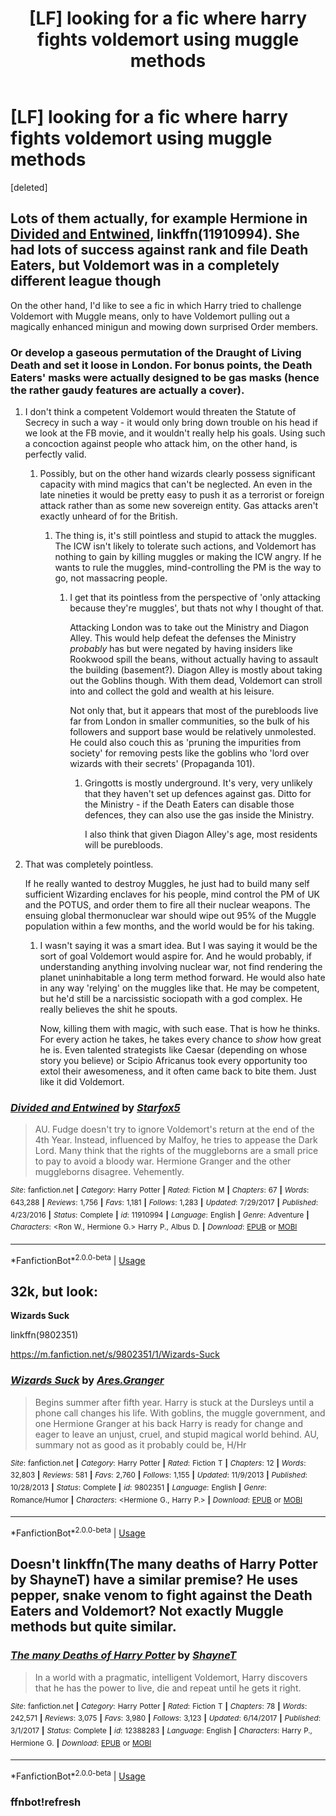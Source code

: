 #+TITLE: [LF] looking for a fic where harry fights voldemort using muggle methods

* [LF] looking for a fic where harry fights voldemort using muggle methods
:PROPERTIES:
:Score: 0
:DateUnix: 1535415974.0
:DateShort: 2018-Aug-28
:FlairText: Request [LF]
:END:
[deleted]


** Lots of them actually, for example Hermione in [[https://m.fanfiction.net/s/11910994/1/][Divided and Entwined]], linkffn(11910994). She had lots of success against rank and file Death Eaters, but Voldemort was in a completely different league though

On the other hand, I'd like to see a fic in which Harry tried to challenge Voldemort with Muggle means, only to have Voldemort pulling out a magically enhanced minigun and mowing down surprised Order members.
:PROPERTIES:
:Author: InquisitorCOC
:Score: 5
:DateUnix: 1535417649.0
:DateShort: 2018-Aug-28
:END:

*** Or develop a gaseous permutation of the Draught of Living Death and set it loose in London. For bonus points, the Death Eaters' masks were actually designed to be gas masks (hence the rather gaudy features are actually a cover).
:PROPERTIES:
:Author: XeshTrill
:Score: 3
:DateUnix: 1535425426.0
:DateShort: 2018-Aug-28
:END:

**** I don't think a competent Voldemort would threaten the Statute of Secrecy in such a way - it would only bring down trouble on his head if we look at the FB movie, and it wouldn't really help his goals. Using such a concoction against people who attack him, on the other hand, is perfectly valid.
:PROPERTIES:
:Author: Starfox5
:Score: 4
:DateUnix: 1535439382.0
:DateShort: 2018-Aug-28
:END:

***** Possibly, but on the other hand wizards clearly possess significant capacity with mind magics that can't be neglected. An even in the late nineties it would be pretty easy to push it as a terrorist or foreign attack rather than as some new sovereign entity. Gas attacks aren't exactly unheard of for the British.
:PROPERTIES:
:Author: XeshTrill
:Score: 1
:DateUnix: 1535462414.0
:DateShort: 2018-Aug-28
:END:

****** The thing is, it's still pointless and stupid to attack the muggles. The ICW isn't likely to tolerate such actions, and Voldemort has nothing to gain by killing muggles or making the ICW angry. If he wants to rule the muggles, mind-controlling the PM is the way to go, not massacring people.
:PROPERTIES:
:Author: Starfox5
:Score: 3
:DateUnix: 1535463527.0
:DateShort: 2018-Aug-28
:END:

******* I get that its pointless from the perspective of 'only attacking because they're muggles', but thats not why I thought of that.

Attacking London was to take out the Ministry and Diagon Alley. This would help defeat the defenses the Ministry /probably/ has but were negated by having insiders like Rookwood spill the beans, without actually having to assault the building (basement?). Diagon Alley is mostly about taking out the Goblins though. With them dead, Voldemort can stroll into and collect the gold and wealth at his leisure.

Not only that, but it appears that most of the purebloods live far from London in smaller communities, so the bulk of his followers and support base would be relatively unmolested. He could also couch this as 'pruning the impurities from society' for removing pests like the goblins who 'lord over wizards with their secrets' (Propaganda 101).
:PROPERTIES:
:Author: XeshTrill
:Score: 1
:DateUnix: 1535467550.0
:DateShort: 2018-Aug-28
:END:

******** Gringotts is mostly underground. It's very, very unlikely that they haven't set up defences against gas. Ditto for the Ministry - if the Death Eaters can disable those defences, they can also use the gas inside the Ministry.

I also think that given Diagon Alley's age, most residents will be purebloods.
:PROPERTIES:
:Author: Starfox5
:Score: 3
:DateUnix: 1535469854.0
:DateShort: 2018-Aug-28
:END:


**** That was completely pointless.

If he really wanted to destroy Muggles, he just had to build many self sufficient Wizarding enclaves for his people, mind control the PM of UK and the POTUS, and order them to fire all their nuclear weapons. The ensuing global thermonuclear war should wipe out 95% of the Muggle population within a few months, and the world would be for his taking.
:PROPERTIES:
:Author: InquisitorCOC
:Score: 1
:DateUnix: 1535509206.0
:DateShort: 2018-Aug-29
:END:

***** I wasn't saying it was a smart idea. But I was saying it would be the sort of goal Voldemort would aspire for. And he would probably, if understanding anything involving nuclear war, not find rendering the planet uninhabitable a long term method forward. He would also hate in any way 'relying' on the muggles like that. He may be competent, but he'd still be a narcissistic sociopath with a god complex. He really believes the shit he spouts.

Now, killing them with magic, with such ease. That is how he thinks. For every action he takes, he takes every chance to /show/ how great he is. Even talented strategists like Caesar (depending on whose story you believe) or Scipio Africanus took every opportunity too extol their awesomeness, and it often came back to bite them. Just like it did Voldemort.
:PROPERTIES:
:Author: XeshTrill
:Score: 1
:DateUnix: 1535511059.0
:DateShort: 2018-Aug-29
:END:


*** [[https://www.fanfiction.net/s/11910994/1/][*/Divided and Entwined/*]] by [[https://www.fanfiction.net/u/2548648/Starfox5][/Starfox5/]]

#+begin_quote
  AU. Fudge doesn't try to ignore Voldemort's return at the end of the 4th Year. Instead, influenced by Malfoy, he tries to appease the Dark Lord. Many think that the rights of the muggleborns are a small price to pay to avoid a bloody war. Hermione Granger and the other muggleborns disagree. Vehemently.
#+end_quote

^{/Site/:} ^{fanfiction.net} ^{*|*} ^{/Category/:} ^{Harry} ^{Potter} ^{*|*} ^{/Rated/:} ^{Fiction} ^{M} ^{*|*} ^{/Chapters/:} ^{67} ^{*|*} ^{/Words/:} ^{643,288} ^{*|*} ^{/Reviews/:} ^{1,756} ^{*|*} ^{/Favs/:} ^{1,181} ^{*|*} ^{/Follows/:} ^{1,283} ^{*|*} ^{/Updated/:} ^{7/29/2017} ^{*|*} ^{/Published/:} ^{4/23/2016} ^{*|*} ^{/Status/:} ^{Complete} ^{*|*} ^{/id/:} ^{11910994} ^{*|*} ^{/Language/:} ^{English} ^{*|*} ^{/Genre/:} ^{Adventure} ^{*|*} ^{/Characters/:} ^{<Ron} ^{W.,} ^{Hermione} ^{G.>} ^{Harry} ^{P.,} ^{Albus} ^{D.} ^{*|*} ^{/Download/:} ^{[[http://www.ff2ebook.com/old/ffn-bot/index.php?id=11910994&source=ff&filetype=epub][EPUB]]} ^{or} ^{[[http://www.ff2ebook.com/old/ffn-bot/index.php?id=11910994&source=ff&filetype=mobi][MOBI]]}

--------------

*FanfictionBot*^{2.0.0-beta} | [[https://github.com/tusing/reddit-ffn-bot/wiki/Usage][Usage]]
:PROPERTIES:
:Author: FanfictionBot
:Score: 2
:DateUnix: 1535417659.0
:DateShort: 2018-Aug-28
:END:


** 32k, but look:

*Wizards Suck*

linkffn(9802351)

[[https://m.fanfiction.net/s/9802351/1/Wizards-Suck]]
:PROPERTIES:
:Author: grasianids
:Score: 1
:DateUnix: 1535581639.0
:DateShort: 2018-Aug-30
:END:

*** [[https://www.fanfiction.net/s/9802351/1/][*/Wizards Suck/*]] by [[https://www.fanfiction.net/u/5038467/Ares-Granger][/Ares.Granger/]]

#+begin_quote
  Begins summer after fifth year. Harry is stuck at the Dursleys until a phone call changes his life. With goblins, the muggle government, and one Hermione Granger at his back Harry is ready for change and eager to leave an unjust, cruel, and stupid magical world behind. AU, summary not as good as it probably could be, H/Hr
#+end_quote

^{/Site/:} ^{fanfiction.net} ^{*|*} ^{/Category/:} ^{Harry} ^{Potter} ^{*|*} ^{/Rated/:} ^{Fiction} ^{T} ^{*|*} ^{/Chapters/:} ^{12} ^{*|*} ^{/Words/:} ^{32,803} ^{*|*} ^{/Reviews/:} ^{581} ^{*|*} ^{/Favs/:} ^{2,760} ^{*|*} ^{/Follows/:} ^{1,155} ^{*|*} ^{/Updated/:} ^{11/9/2013} ^{*|*} ^{/Published/:} ^{10/28/2013} ^{*|*} ^{/Status/:} ^{Complete} ^{*|*} ^{/id/:} ^{9802351} ^{*|*} ^{/Language/:} ^{English} ^{*|*} ^{/Genre/:} ^{Romance/Humor} ^{*|*} ^{/Characters/:} ^{<Hermione} ^{G.,} ^{Harry} ^{P.>} ^{*|*} ^{/Download/:} ^{[[http://www.ff2ebook.com/old/ffn-bot/index.php?id=9802351&source=ff&filetype=epub][EPUB]]} ^{or} ^{[[http://www.ff2ebook.com/old/ffn-bot/index.php?id=9802351&source=ff&filetype=mobi][MOBI]]}

--------------

*FanfictionBot*^{2.0.0-beta} | [[https://github.com/tusing/reddit-ffn-bot/wiki/Usage][Usage]]
:PROPERTIES:
:Author: FanfictionBot
:Score: 1
:DateUnix: 1535581655.0
:DateShort: 2018-Aug-30
:END:


** Doesn't linkffn(The many deaths of Harry Potter by ShayneT) have a similar premise? He uses pepper, snake venom to fight against the Death Eaters and Voldemort? Not exactly Muggle methods but quite similar.
:PROPERTIES:
:Author: MoD_Peverell
:Score: 1
:DateUnix: 1535441842.0
:DateShort: 2018-Aug-28
:END:

*** [[https://www.fanfiction.net/s/12388283/1/][*/The many Deaths of Harry Potter/*]] by [[https://www.fanfiction.net/u/1541014/ShayneT][/ShayneT/]]

#+begin_quote
  In a world with a pragmatic, intelligent Voldemort, Harry discovers that he has the power to live, die and repeat until he gets it right.
#+end_quote

^{/Site/:} ^{fanfiction.net} ^{*|*} ^{/Category/:} ^{Harry} ^{Potter} ^{*|*} ^{/Rated/:} ^{Fiction} ^{T} ^{*|*} ^{/Chapters/:} ^{78} ^{*|*} ^{/Words/:} ^{242,571} ^{*|*} ^{/Reviews/:} ^{3,075} ^{*|*} ^{/Favs/:} ^{3,980} ^{*|*} ^{/Follows/:} ^{3,123} ^{*|*} ^{/Updated/:} ^{6/14/2017} ^{*|*} ^{/Published/:} ^{3/1/2017} ^{*|*} ^{/Status/:} ^{Complete} ^{*|*} ^{/id/:} ^{12388283} ^{*|*} ^{/Language/:} ^{English} ^{*|*} ^{/Characters/:} ^{Harry} ^{P.,} ^{Hermione} ^{G.} ^{*|*} ^{/Download/:} ^{[[http://www.ff2ebook.com/old/ffn-bot/index.php?id=12388283&source=ff&filetype=epub][EPUB]]} ^{or} ^{[[http://www.ff2ebook.com/old/ffn-bot/index.php?id=12388283&source=ff&filetype=mobi][MOBI]]}

--------------

*FanfictionBot*^{2.0.0-beta} | [[https://github.com/tusing/reddit-ffn-bot/wiki/Usage][Usage]]
:PROPERTIES:
:Author: FanfictionBot
:Score: 2
:DateUnix: 1535444164.0
:DateShort: 2018-Aug-28
:END:


*** ffnbot!refresh
:PROPERTIES:
:Author: MoD_Peverell
:Score: 1
:DateUnix: 1535444137.0
:DateShort: 2018-Aug-28
:END:
